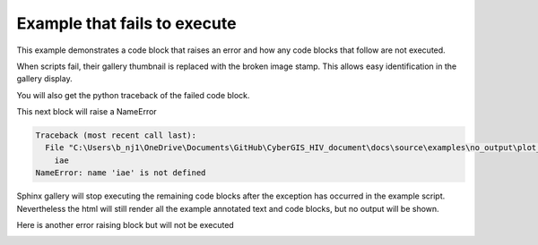 
.. DO NOT EDIT.
.. THIS FILE WAS AUTOMATICALLY GENERATED BY SPHINX-GALLERY.
.. TO MAKE CHANGES, EDIT THE SOURCE PYTHON FILE:
.. "build\auto_examples\no_output\plot_raise.py"
.. LINE NUMBERS ARE GIVEN BELOW.

.. only:: html

    .. note::
        :class: sphx-glr-download-link-note

        Click :ref:`here <sphx_glr_download_build_auto_examples_no_output_plot_raise.py>`
        to download the full example code

.. rst-class:: sphx-glr-example-title

.. _sphx_glr_build_auto_examples_no_output_plot_raise.py:


Example that fails to execute
=============================

This example demonstrates a code block that raises an error and how any code
blocks that follow are not executed.

When scripts fail, their gallery thumbnail is replaced with the broken
image stamp. This allows easy identification in the gallery display.

You will also get the python traceback of the failed code block.

.. GENERATED FROM PYTHON SOURCE LINES 14-24

.. code-block:: default
   :lineno-start: 15


    # Code source: Óscar Nájera
    # License: BSD 3 clause
    # sphinx_gallery_line_numbers = True

    import numpy as np
    import matplotlib.pyplot as plt

    plt.pcolormesh(np.random.randn(100, 100))




.. image-sg:: /build/auto_examples/no_output/images/sphx_glr_plot_raise_001.png
   :alt: plot raise
   :srcset: /build/auto_examples/no_output/images/sphx_glr_plot_raise_001.png
   :class: sphx-glr-single-img


.. rst-class:: sphx-glr-script-out

 Out:

 .. code-block:: none


    <matplotlib.collections.QuadMesh object at 0x000002A50BA26F40>



.. GENERATED FROM PYTHON SOURCE LINES 25-26

This next block will raise a NameError

.. GENERATED FROM PYTHON SOURCE LINES 26-29

.. code-block:: default
   :lineno-start: 27


    iae



.. rst-class:: sphx-glr-script-out

.. code-block:: pytb

    Traceback (most recent call last):
      File "C:\Users\b_nj1\OneDrive\Documents\GitHub\CyberGIS_HIV_document\docs\source\examples\no_output\plot_raise.py", line 27, in <module>
        iae
    NameError: name 'iae' is not defined




.. GENERATED FROM PYTHON SOURCE LINES 30-34

Sphinx gallery will stop executing the remaining code blocks after
the exception has occurred in the example script. Nevertheless the
html will still render all the example annotated text and
code blocks, but no output will be shown.

.. GENERATED FROM PYTHON SOURCE LINES 36-37

Here is another error raising block but will not be executed

.. GENERATED FROM PYTHON SOURCE LINES 37-39

.. code-block:: default
   :lineno-start: 38


    plt.plot('Strings are not a valid argument for the plot function')


.. rst-class:: sphx-glr-timing

   **Total running time of the script:** ( 0 minutes  0.213 seconds)


.. _sphx_glr_download_build_auto_examples_no_output_plot_raise.py:


.. only :: html

 .. container:: sphx-glr-footer
    :class: sphx-glr-footer-example



  .. container:: sphx-glr-download sphx-glr-download-python

     :download:`Download Python source code: plot_raise.py <plot_raise.py>`



  .. container:: sphx-glr-download sphx-glr-download-jupyter

     :download:`Download Jupyter notebook: plot_raise.ipynb <plot_raise.ipynb>`


.. only:: html

 .. rst-class:: sphx-glr-signature

    `Gallery generated by Sphinx-Gallery <https://sphinx-gallery.github.io>`_
